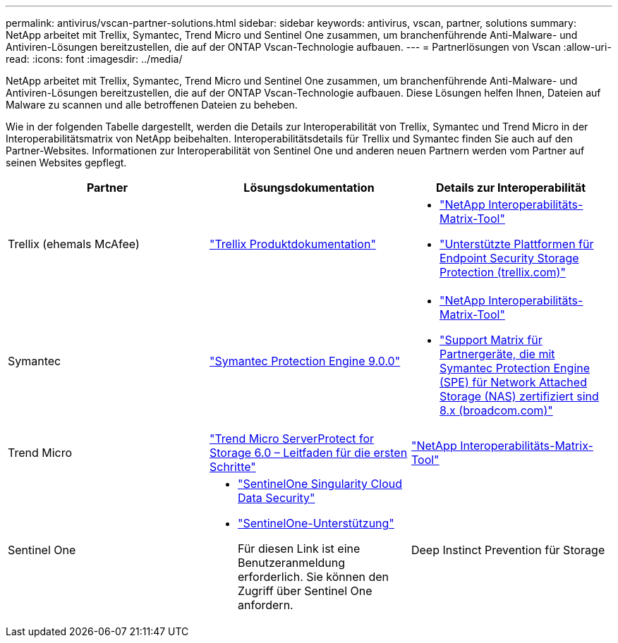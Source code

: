 ---
permalink: antivirus/vscan-partner-solutions.html 
sidebar: sidebar 
keywords: antivirus, vscan, partner, solutions 
summary: NetApp arbeitet mit Trellix, Symantec, Trend Micro und Sentinel One zusammen, um branchenführende Anti-Malware- und Antiviren-Lösungen bereitzustellen, die auf der ONTAP Vscan-Technologie aufbauen. 
---
= Partnerlösungen von Vscan
:allow-uri-read: 
:icons: font
:imagesdir: ../media/


[role="lead"]
NetApp arbeitet mit Trellix, Symantec, Trend Micro und Sentinel One zusammen, um branchenführende Anti-Malware- und Antiviren-Lösungen bereitzustellen, die auf der ONTAP Vscan-Technologie aufbauen. Diese Lösungen helfen Ihnen, Dateien auf Malware zu scannen und alle betroffenen Dateien zu beheben.

Wie in der folgenden Tabelle dargestellt, werden die Details zur Interoperabilität von Trellix, Symantec und Trend Micro in der Interoperabilitätsmatrix von NetApp beibehalten. Interoperabilitätsdetails für Trellix und Symantec finden Sie auch auf den Partner-Websites. Informationen zur Interoperabilität von Sentinel One und anderen neuen Partnern werden vom Partner auf seinen Websites gepflegt.

[cols="3*"]
|===
| Partner | Lösungsdokumentation | Details zur Interoperabilität 


| Trellix (ehemals McAfee) | link:https://docs.trellix.com/bundle?labelkey=prod-endpoint-security-storage-protection&labelkey=prod-endpoint-security-storage-protection-v2-3-x&labelkey=prod-endpoint-security-storage-protection-v2-2-x&labelkey=prod-endpoint-security-storage-protection-v2-1-x&labelkey=prod-endpoint-security-storage-protection-v2-0-x["Trellix Produktdokumentation"]  a| 
* link:https://imt.netapp.com/matrix/["NetApp Interoperabilitäts-Matrix-Tool"]
* link:https://kcm.trellix.com/corporate/index?page=content&id=KB94811["Unterstützte Plattformen für Endpoint Security Storage Protection (trellix.com)"]




| Symantec | link:https://techdocs.broadcom.com/us/en/symantec-security-software/endpoint-security-and-management/symantec-protection-engine/9-0-0.html["Symantec Protection Engine 9.0.0"]  a| 
* link:https://imt.netapp.com/matrix/["NetApp Interoperabilitäts-Matrix-Tool"]
* link:https://techdocs.broadcom.com/us/en/symantec-security-software/endpoint-security-and-management/symantec-protection-engine/8-2-2/Installing-SPE/Support-Matrix-for-Partner-Devices-Certified-with-Symantec-Protection-Engine-(SPE)-for-Network-Attached-Storage-(NAS)-8-x.html["Support Matrix für Partnergeräte, die mit Symantec Protection Engine (SPE) für Network Attached Storage (NAS) zertifiziert sind 8.x (broadcom.com)"]




| Trend Micro | link:https://docs.trendmicro.com/all/ent/spfs/v6.0/en-us/spfs_6.0_gsg_new.pdf["Trend Micro ServerProtect for Storage 6.0 – Leitfaden für die ersten Schritte"] | link:https://imt.netapp.com/matrix/["NetApp Interoperabilitäts-Matrix-Tool"] 


| Sentinel One  a| 
* link:https://www.sentinelone.com/platform/singularity-cloud-data-security/["SentinelOne Singularity Cloud Data Security"]
* link:https://support.sentinelone.com/hc/en-us/categories/360002507673-Knowledge-Base-and-Documents["SentinelOne-Unterstützung"]
+
Für diesen Link ist eine Benutzeranmeldung erforderlich. Sie können den Zugriff über Sentinel One anfordern.





| Deep Instinct Prevention für Storage  a| 
* link:https://portal.deepinstinct.com/pages/dikb["Dokumentation und Interop"]
+
Für diesen Link ist eine Benutzeranmeldung erforderlich. Sie können den Zugriff über Deep Instinct anfordern.

* link:https://www.deepinstinct.com/pdf/datasheet-deep-instinct-prevention-for-storage-netapp["Datenblatt"]


|===
